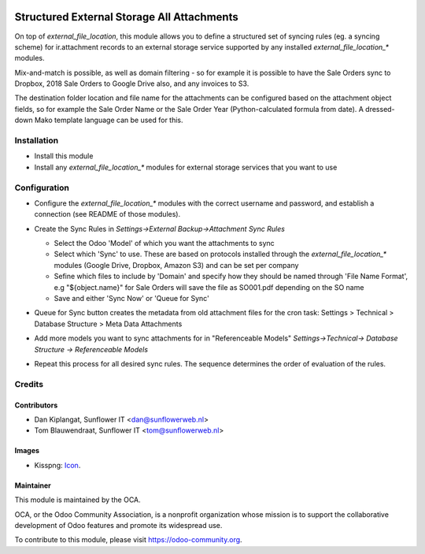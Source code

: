 .. image:: https://img.shields.io/badge/licence-AGPL--3-blue.svg
   :target: http://www.gnu.org/licenses/agpl-3.0-standalone.html
   :alt: License: AGPL-3

===========================================
Structured External Storage All Attachments
===========================================

On top of `external_file_location`, this module allows you to define a structured set of syncing rules (eg. a syncing scheme) for ir.attachment records to an external storage service supported by any installed `external_file_location_*` modules.

Mix-and-match is possible, as well as domain filtering - so for example it is possible to have the Sale Orders sync to Dropbox, 2018 Sale Orders to Google Drive also, and any invoices to S3.

The destination folder location and file name for the attachments can be configured based on the attachment object fields, so for example the Sale Order Name or the Sale Order Year (Python-calculated formula from date). A dressed-down Mako template language can be used for this.

Installation
============

- Install this module
- Install any `external_file_location_*` modules for external storage services that you want to use

Configuration
=============

- Configure the `external_file_location_*` modules with the correct username
  and password, and establish a connection (see README of those modules).
- Create the Sync Rules in *Settings->External Backup->Attachment Sync Rules*

  - Select the Odoo 'Model' of which you want the attachments to sync
  - Select which 'Sync' to use. These are based on protocols installed through
    the `external_file_location_*` modules (Google Drive, Dropbox, Amazon S3)
    and can be set per company
  - Sefine which files to include by 'Domain' and specify how they should be
    named through 'File Name Format', e.g "${object.name}" for Sale Orders 
    will save the file as SO001.pdf depending on the SO name
  - Save and either 'Sync Now' or 'Queue for Sync'

  .. image:: static/description/sync_rules.png
     :width: 700 px

- Queue for Sync button creates the metadata from old attachment files for the
  cron task: Settings > Technical > Database Structure > Meta Data Attachments
- Add more models you want to sync attachments for in "Referenceable Models"
  *Settings->Technical-> Database Structure -> Referenceable Models*
- Repeat this process for all desired sync rules. The sequence determines the
  order of evaluation of the rules.

Credits
=======

Contributors
------------

* Dan Kiplangat, Sunflower IT <dan@sunflowerweb.nl>
* Tom Blauwendraat, Sunflower IT <tom@sunflowerweb.nl>

Images
------

* Kisspng: `Icon <https://www.kisspng.com/png-directory-structure-computer-icons-mbox-file-syste-616078/>`_.

Maintainer
----------

.. image:: https://odoo-community.org/logo.png
   :alt: Odoo Community Association
   :target: https://odoo-community.org

This module is maintained by the OCA.

OCA, or the Odoo Community Association, is a nonprofit organization whose
mission is to support the collaborative development of Odoo features and
promote its widespread use.

To contribute to this module, please visit https://odoo-community.org.

